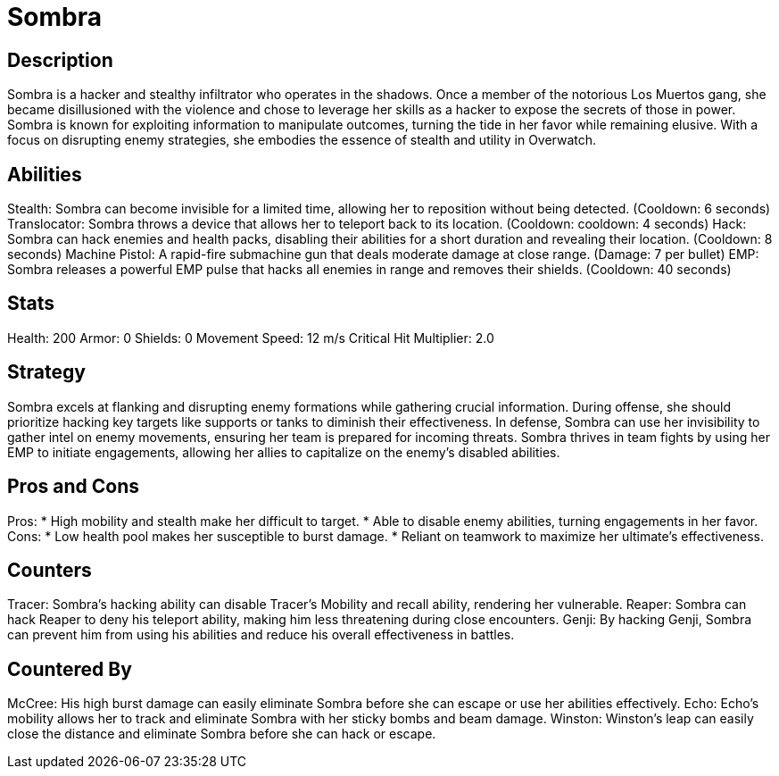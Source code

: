= Sombra

== Description
Sombra is a hacker and stealthy infiltrator who operates in the shadows. Once a member of the notorious Los Muertos gang, she became disillusioned with the violence and chose to leverage her skills as a hacker to expose the secrets of those in power. Sombra is known for exploiting information to manipulate outcomes, turning the tide in her favor while remaining elusive. With a focus on disrupting enemy strategies, she embodies the essence of stealth and utility in Overwatch.

== Abilities

Stealth: Sombra can become invisible for a limited time, allowing her to reposition without being detected. (Cooldown: 6 seconds)
Translocator: Sombra throws a device that allows her to teleport back to its location. (Cooldown:  cooldown: 4 seconds)
Hack: Sombra can hack enemies and health packs, disabling their abilities for a short duration and revealing their location. (Cooldown: 8 seconds)
Machine Pistol: A rapid-fire submachine gun that deals moderate damage at close range. (Damage: 7 per bullet)
EMP: Sombra releases a powerful EMP pulse that hacks all enemies in range and removes their shields. (Cooldown: 40 seconds)

== Stats

Health: 200
Armor: 0
Shields: 0
Movement Speed: 12 m/s
Critical Hit Multiplier: 2.0

== Strategy
Sombra excels at flanking and disrupting enemy formations while gathering crucial information. During offense, she should prioritize hacking key targets like supports or tanks to diminish their effectiveness. In defense, Sombra can use her invisibility to gather intel on enemy movements, ensuring her team is prepared for incoming threats. Sombra thrives in team fights by using her EMP to initiate engagements, allowing her allies to capitalize on the enemy's disabled abilities.

== Pros and Cons

Pros:
* High mobility and stealth make her difficult to target.
* Able to disable enemy abilities, turning engagements in her favor.
Cons:
* Low health pool makes her susceptible to burst damage.
* Reliant on teamwork to maximize her ultimate's effectiveness.

== Counters

Tracer: Sombra’s hacking ability can disable Tracer’s Mobility and recall ability, rendering her vulnerable.
Reaper: Sombra can hack Reaper to deny his teleport ability, making him less threatening during close encounters.
Genji: By hacking Genji, Sombra can prevent him from using his abilities and reduce his overall effectiveness in battles.

== Countered By

McCree: His high burst damage can easily eliminate Sombra before she can escape or use her abilities effectively.
Echo: Echo's mobility allows her to track and eliminate Sombra with her sticky bombs and beam damage.
Winston: Winston’s leap can easily close the distance and eliminate Sombra before she can hack or escape.